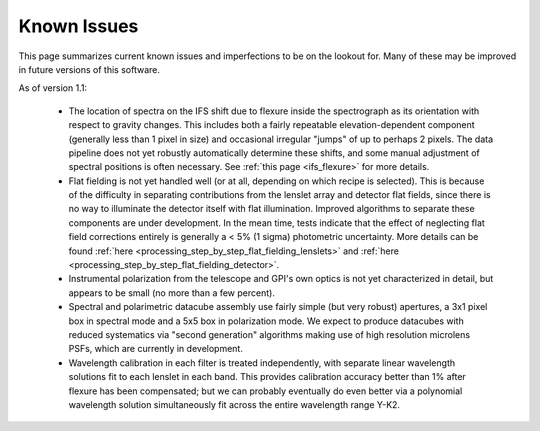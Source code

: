.. _known_issues:

Known Issues
####################


This page summarizes current known issues and imperfections to be on the lookout for. Many of these may be
improved in future versions of this software. 


As of version 1.1:

 * The location of spectra on the IFS shift due to flexure inside the spectrograph as its orientation with
   respect to gravity changes. This includes both a fairly repeatable elevation-dependent component (generally less 
   than 1 pixel in size) and occasional irregular "jumps" of up to perhaps 2 pixels. The data pipeline does not yet
   robustly automatically determine these shifts, and some manual adjustment of spectral positions is often necessary.
   See :ref:`this page <ifs_flexure>` for more details.
 * Flat fielding is not yet handled well (or at all, depending on which recipe is selected). This is because of 
   the difficulty in separating contributions from the lenslet array and detector flat fields, since there is no way to
   illuminate the detector itself with flat illumination. Improved algorithms to separate these components are under
   development. In the mean time, tests indicate that the effect of neglecting flat field corrections entirely is generally
   a < 5% (1 sigma) photometric uncertainty. More details can be found :ref:`here <processing_step_by_step_flat_fielding_lenslets>` and :ref:`here <processing_step_by_step_flat_fielding_detector>`.
 * Instrumental polarization from the telescope and GPI's own optics is not yet characterized in detail, but appears to be small (no more than a few percent).
 * Spectral and polarimetric datacube assembly use fairly simple (but very robust) apertures, a 3x1 pixel box in 
   spectral mode and a 5x5 box in polarization mode. We expect to produce datacubes with reduced systematics via
   "second generation" algorithms making use of high resolution microlens PSFs, which are currently in development. 
 * Wavelength calibration in each filter is treated independently, with separate linear wavelength solutions fit
   to each lenslet in each band. This provides calibration accuracy better than 1% after flexure has been compensated; 
   but we can probably eventually do even better via a polynomial wavelength solution simultaneously fit across
   the entire wavelength range Y-K2. 


